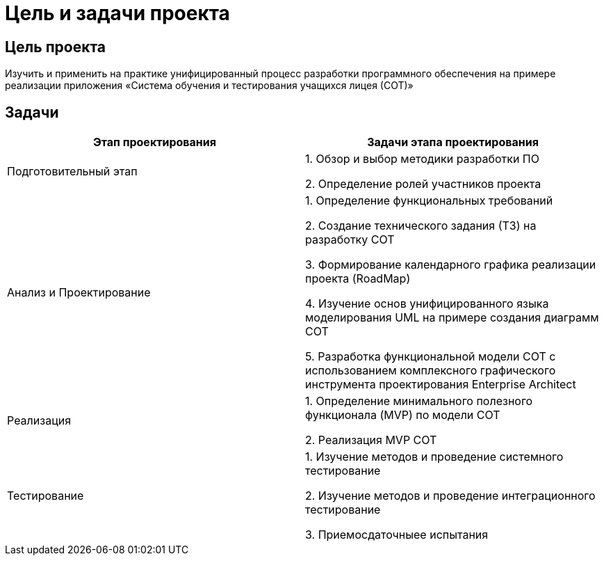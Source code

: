 = Цель и задачи проекта

== Цель проекта

Изучить  и применить на практике унифицированный процесс разработки программного обеспечения на примере реализации приложения «Система обучения и тестирования учащихся лицея (СОТ)» 

== Задачи

[width="100%",frame="topbot",options="header"]
|=======
|Этап проектирования |Задачи этапа проектирования 
|Подготовительный этап |1.	Обзор и выбор методики разработки ПО

2.	Определение ролей участников проекта
|Анализ и Проектирование |1.	Определение функциональных требований

2.	Создание технического задания (ТЗ) на разработку СОТ

3.	Формирование календарного графика реализации проекта (RoadMap)

4.	Изучение основ унифицированного языка моделирования UML на примере создания диаграмм СОТ

5.	Разработка функциональной модели СОТ с использованием комплексного графического инструмента проектирования Enterprise Architect
|Реализация |1.	Определение минимального полезного функционала (MVP) по модели СОТ

2.	Реализация MVP СОТ
|Тестирование |1.	Изучение методов и проведение системного тестирование

2.	Изучение методов и проведение интеграционного тестирование

3.	Приемосдаточныее испытания
 
|=======
